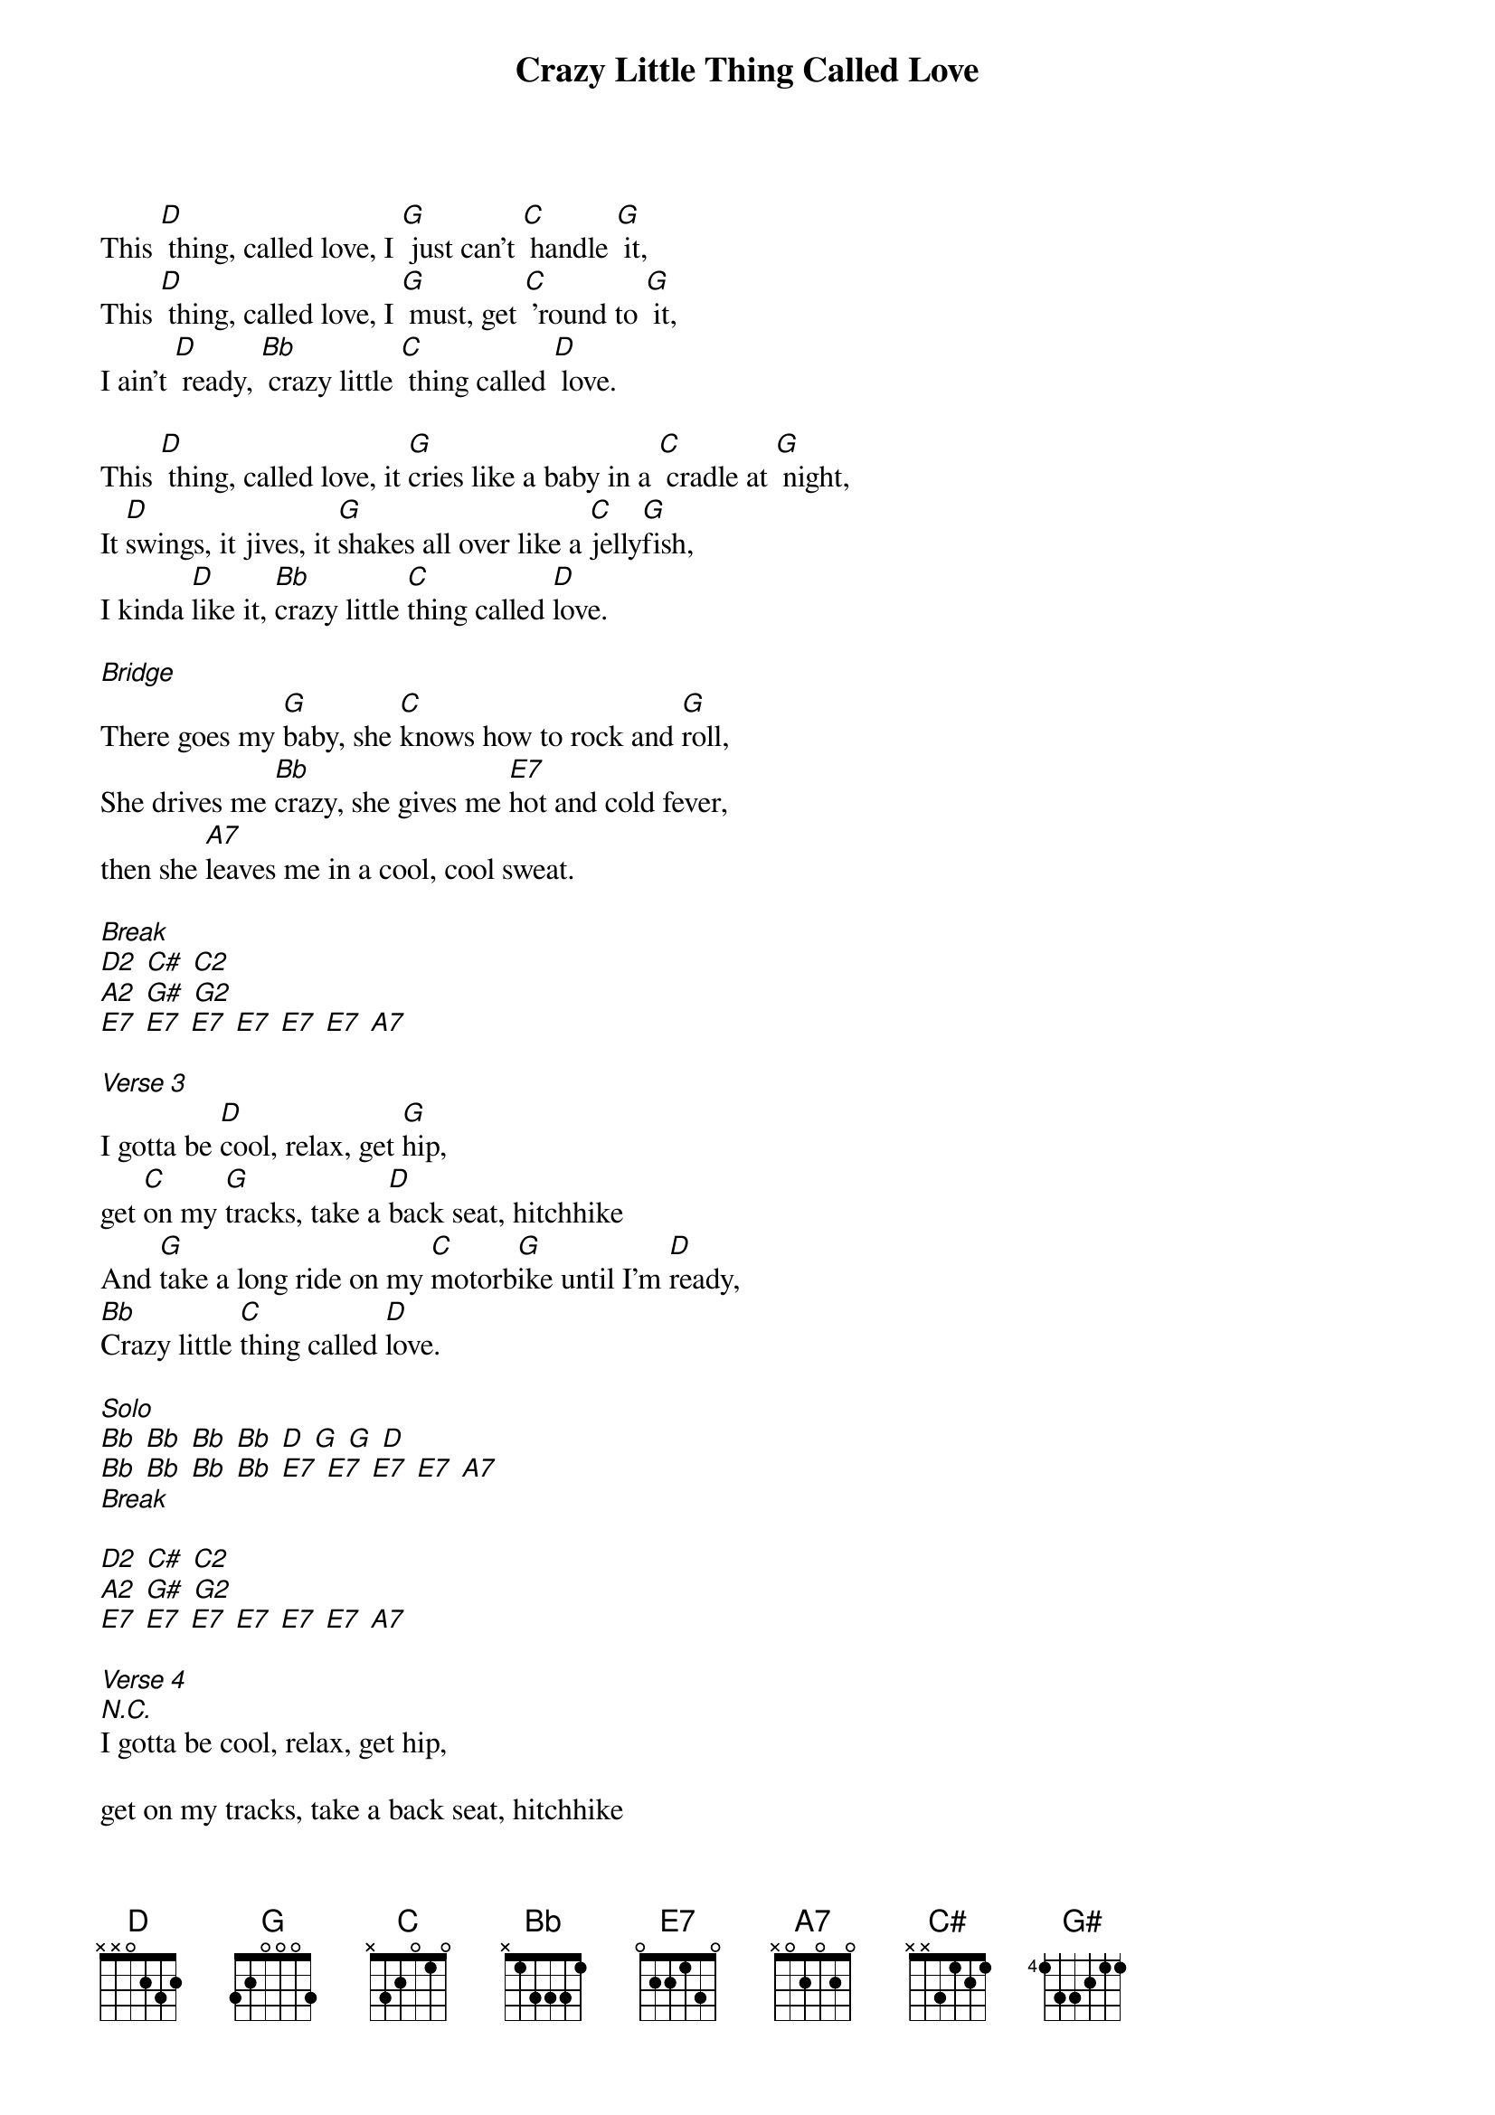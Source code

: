 {title: Crazy Little Thing Called Love}
{artist: Lyrics & Music: Freddie Mercury, 1979}

This [D] thing, called love, I [G] just can't [C] handle [G] it,
This [D] thing, called love, I [G] must, get [C] 'round to [G] it,
I ain't [D] ready, [Bb] crazy little [C] thing called [D] love.  

This [D] thing, called love, it [G]cries like a baby in a [C] cradle at [G] night,
It [D]swings, it jives, it [G]shakes all over like a [C]jelly[G]fish,
I kinda [D]like it, [Bb]crazy little [C]thing called [D]love.   
 
[Bridge]
There goes my [G]baby, she [C]knows how to rock and [G]roll,
She drives me [Bb]crazy, she gives me [E7]hot and cold fever,
then she [A7]leaves me in a cool, cool sweat.
 
[Break]
[D2] [C#] [C2] 
[A2] [G#] [G2]
[E7] [E7] [E7] [E7] [E7] [E7] [A7]
 
[Verse 3]
I gotta be [D]cool, relax, get [G]hip,
get [C]on my [G]tracks, take a [D]back seat, hitchhike
And [G]take a long ride on my [C]motorb[G]ike until I'm [D]ready,
[Bb]Crazy little [C]thing called [D]love.     
 
[Solo]
[Bb] [Bb] [Bb] [Bb] [D] [G] [G] [D]  
[Bb] [Bb] [Bb] [Bb] [E7] [E7] [E7] [E7] [A7]           
[Break]

[D2] [C#] [C2] 
[A2] [G#] [G2]
[E7] [E7] [E7] [E7] [E7] [E7] [A7]

[Verse 4]
[N.C.]I gotta be cool, relax, get hip,
 
get on my tracks, take a back seat, hitchhike
 
And take a long ride on my motorbike until I'm ready,
 
Crazy little thing called love.
 
[Verse 5]
This [D]thing, called love, I [G]just can't [C]handle [G]it,
This thing[D],  called love, I [G]must, get [C]round to [G]it,
I ain't [D]ready, [Bb]crazy little [C]thing called [D]love.
 
[Outro]
[Bb]Crazy little [C]thing called [D]love
[Bb]Crazy little [C]thing called [D]love
[Bb]Crazy little [C]thing called [D]love


